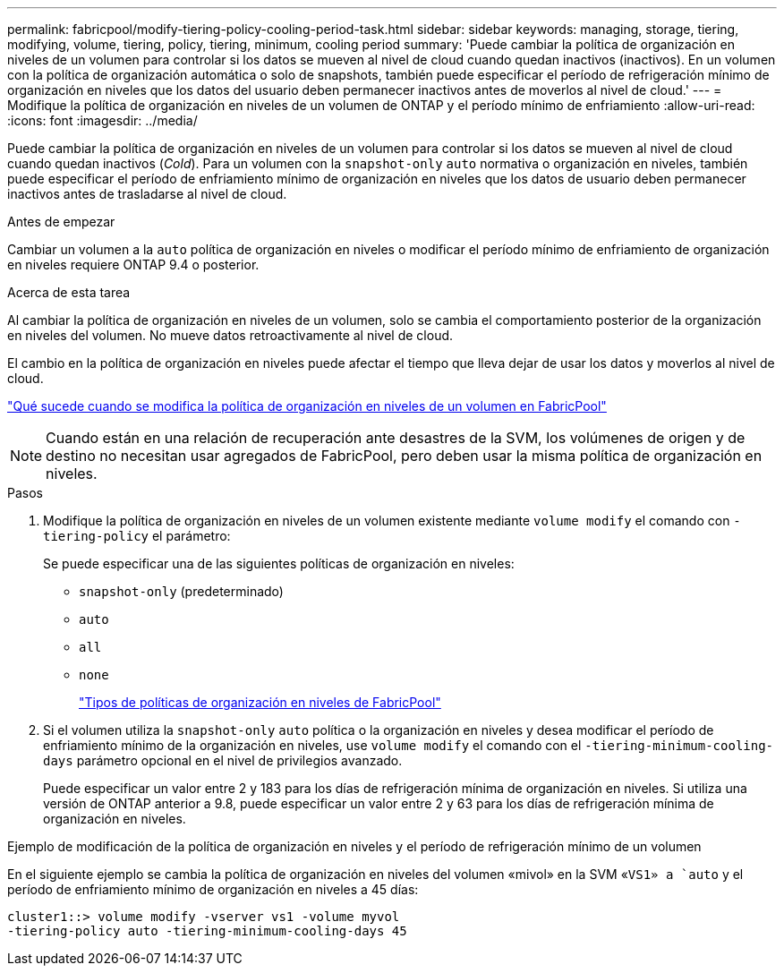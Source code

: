 ---
permalink: fabricpool/modify-tiering-policy-cooling-period-task.html 
sidebar: sidebar 
keywords: managing, storage, tiering, modifying, volume, tiering, policy, tiering, minimum, cooling period 
summary: 'Puede cambiar la política de organización en niveles de un volumen para controlar si los datos se mueven al nivel de cloud cuando quedan inactivos (inactivos). En un volumen con la política de organización automática o solo de snapshots, también puede especificar el período de refrigeración mínimo de organización en niveles que los datos del usuario deben permanecer inactivos antes de moverlos al nivel de cloud.' 
---
= Modifique la política de organización en niveles de un volumen de ONTAP y el período mínimo de enfriamiento
:allow-uri-read: 
:icons: font
:imagesdir: ../media/


[role="lead"]
Puede cambiar la política de organización en niveles de un volumen para controlar si los datos se mueven al nivel de cloud cuando quedan inactivos (_Cold_). Para un volumen con la `snapshot-only` `auto` normativa o organización en niveles, también puede especificar el período de enfriamiento mínimo de organización en niveles que los datos de usuario deben permanecer inactivos antes de trasladarse al nivel de cloud.

.Antes de empezar
Cambiar un volumen a la `auto` política de organización en niveles o modificar el período mínimo de enfriamiento de organización en niveles requiere ONTAP 9.4 o posterior.

.Acerca de esta tarea
Al cambiar la política de organización en niveles de un volumen, solo se cambia el comportamiento posterior de la organización en niveles del volumen. No mueve datos retroactivamente al nivel de cloud.

El cambio en la política de organización en niveles puede afectar el tiempo que lleva dejar de usar los datos y moverlos al nivel de cloud.

link:tiering-policies-concept.html#what-happens-when-you-modify-the-tiering-policy-of-a-volume-in-fabricpool["Qué sucede cuando se modifica la política de organización en niveles de un volumen en FabricPool"]


NOTE: Cuando están en una relación de recuperación ante desastres de la SVM, los volúmenes de origen y de destino no necesitan usar agregados de FabricPool, pero deben usar la misma política de organización en niveles.

.Pasos
. Modifique la política de organización en niveles de un volumen existente mediante `volume modify` el comando con `-tiering-policy` el parámetro:
+
Se puede especificar una de las siguientes políticas de organización en niveles:

+
** `snapshot-only` (predeterminado)
** `auto`
** `all`
** `none`
+
link:tiering-policies-concept.html#types-of-fabricpool-tiering-policies["Tipos de políticas de organización en niveles de FabricPool"]



. Si el volumen utiliza la `snapshot-only` `auto` política o la organización en niveles y desea modificar el período de enfriamiento mínimo de la organización en niveles, use `volume modify` el comando con el `-tiering-minimum-cooling-days` parámetro opcional en el nivel de privilegios avanzado.
+
Puede especificar un valor entre 2 y 183 para los días de refrigeración mínima de organización en niveles. Si utiliza una versión de ONTAP anterior a 9.8, puede especificar un valor entre 2 y 63 para los días de refrigeración mínima de organización en niveles.



.Ejemplo de modificación de la política de organización en niveles y el período de refrigeración mínimo de un volumen
En el siguiente ejemplo se cambia la política de organización en niveles del volumen «mivol» en la SVM «`VS1» a `auto` y el período de enfriamiento mínimo de organización en niveles a 45 días:

[listing]
----
cluster1::> volume modify -vserver vs1 -volume myvol
-tiering-policy auto -tiering-minimum-cooling-days 45
----